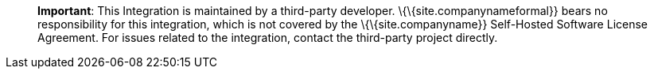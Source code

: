 ____
*Important*: This Integration is maintained by a third-party developer. \{\{site.companynameformal}} bears no responsibility for this integration, which is not covered by the \{\{site.companyname}} Self-Hosted Software License Agreement. For issues related to the integration, contact the third-party project directly.
____
